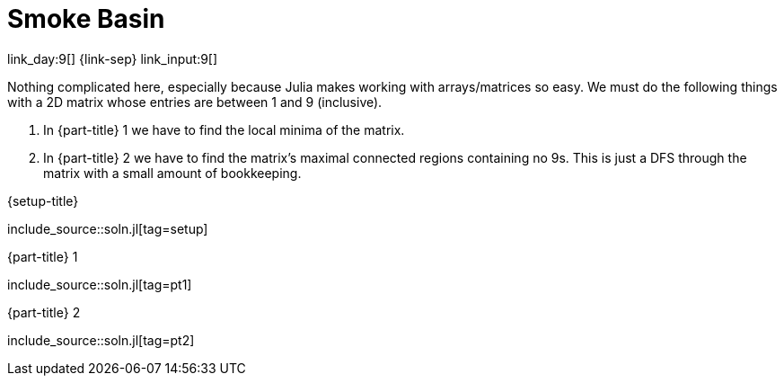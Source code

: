 = Smoke Basin

link_day:9[] {link-sep} link_input:9[]

Nothing complicated here, especially because Julia makes working with arrays/matrices so easy.
We must do the following things with a 2D matrix whose entries are between 1 and 9 (inclusive).

. In {part-title} 1 we have to find the local minima of the matrix.
. In {part-title} 2 we have to find the matrix's maximal connected regions containing no 9s.
This is just a DFS through the matrix with a small amount of bookkeeping.

.{setup-title}
--
include_source::soln.jl[tag=setup]
--

.{part-title} 1
--
include_source::soln.jl[tag=pt1]
--

.{part-title} 2
--
include_source::soln.jl[tag=pt2]
--
